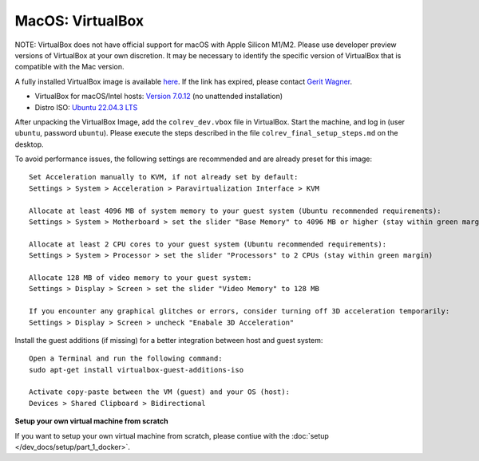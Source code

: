 MacOS: VirtualBox
===========================

NOTE: VirtualBox does not have official support for macOS with Apple Silicon M1/M2. Please use developer preview versions of VirtualBox at your own discretion. It may be necessary to identify the specific version of VirtualBox that is compatible with the Mac version.

A fully installed VirtualBox image is available `here <https://gigamove.rwth-aachen.de/en/download/a0dc5c130b24636165a5772921ebff40>`__.
If the link has expired, please contact `Gerit Wagner <mailto:gerit.wagner@uni-bamberg.de>`__.

-  VirtualBox for macOS/Intel hosts: `Version 7.0.12 <https://www.virtualbox.org/wiki/Downloads>`__ (no unattended installation)
-  Distro ISO: `Ubuntu 22.04.3 LTS <https://ubuntu.com/download/desktop>`__

After unpacking the VirtualBox Image, add the ``colrev_dev.vbox`` file in VirtualBox. Start the machine, and log in (user ``ubuntu``, password ``ubuntu``). Please execute the steps described in the file ``colrev_final_setup_steps.md`` on the desktop.

To avoid performance issues, the following settings are recommended and are already preset for this image:

::

   Set Acceleration manually to KVM, if not already set by default:
   Settings > System > Acceleration > Paravirtualization Interface > KVM

   Allocate at least 4096 MB of system memory to your guest system (Ubuntu recommended requirements):
   Settings > System > Motherboard > set the slider "Base Memory" to 4096 MB or higher (stay within green margin)

   Allocate at least 2 CPU cores to your guest system (Ubuntu recommended requirements):
   Settings > System > Processor > set the slider "Processors" to 2 CPUs (stay within green margin)

   Allocate 128 MB of video memory to your guest system:
   Settings > Display > Screen > set the slider "Video Memory" to 128 MB

   If you encounter any graphical glitches or errors, consider turning off 3D acceleration temporarily:
   Settings > Display > Screen > uncheck "Enabale 3D Acceleration"

Install the guest additions (if missing) for a better integration between host and guest system:

::

   Open a Terminal and run the following command:
   sudo apt-get install virtualbox-guest-additions-iso

   Activate copy-paste between the VM (guest) and your OS (host):
   Devices > Shared Clipboard > Bidirectional

**Setup your own virtual machine from scratch**

If you want to setup your own virtual machine from scratch, please contiue with the :doc:`setup </dev_docs/setup/part_1_docker>`.
